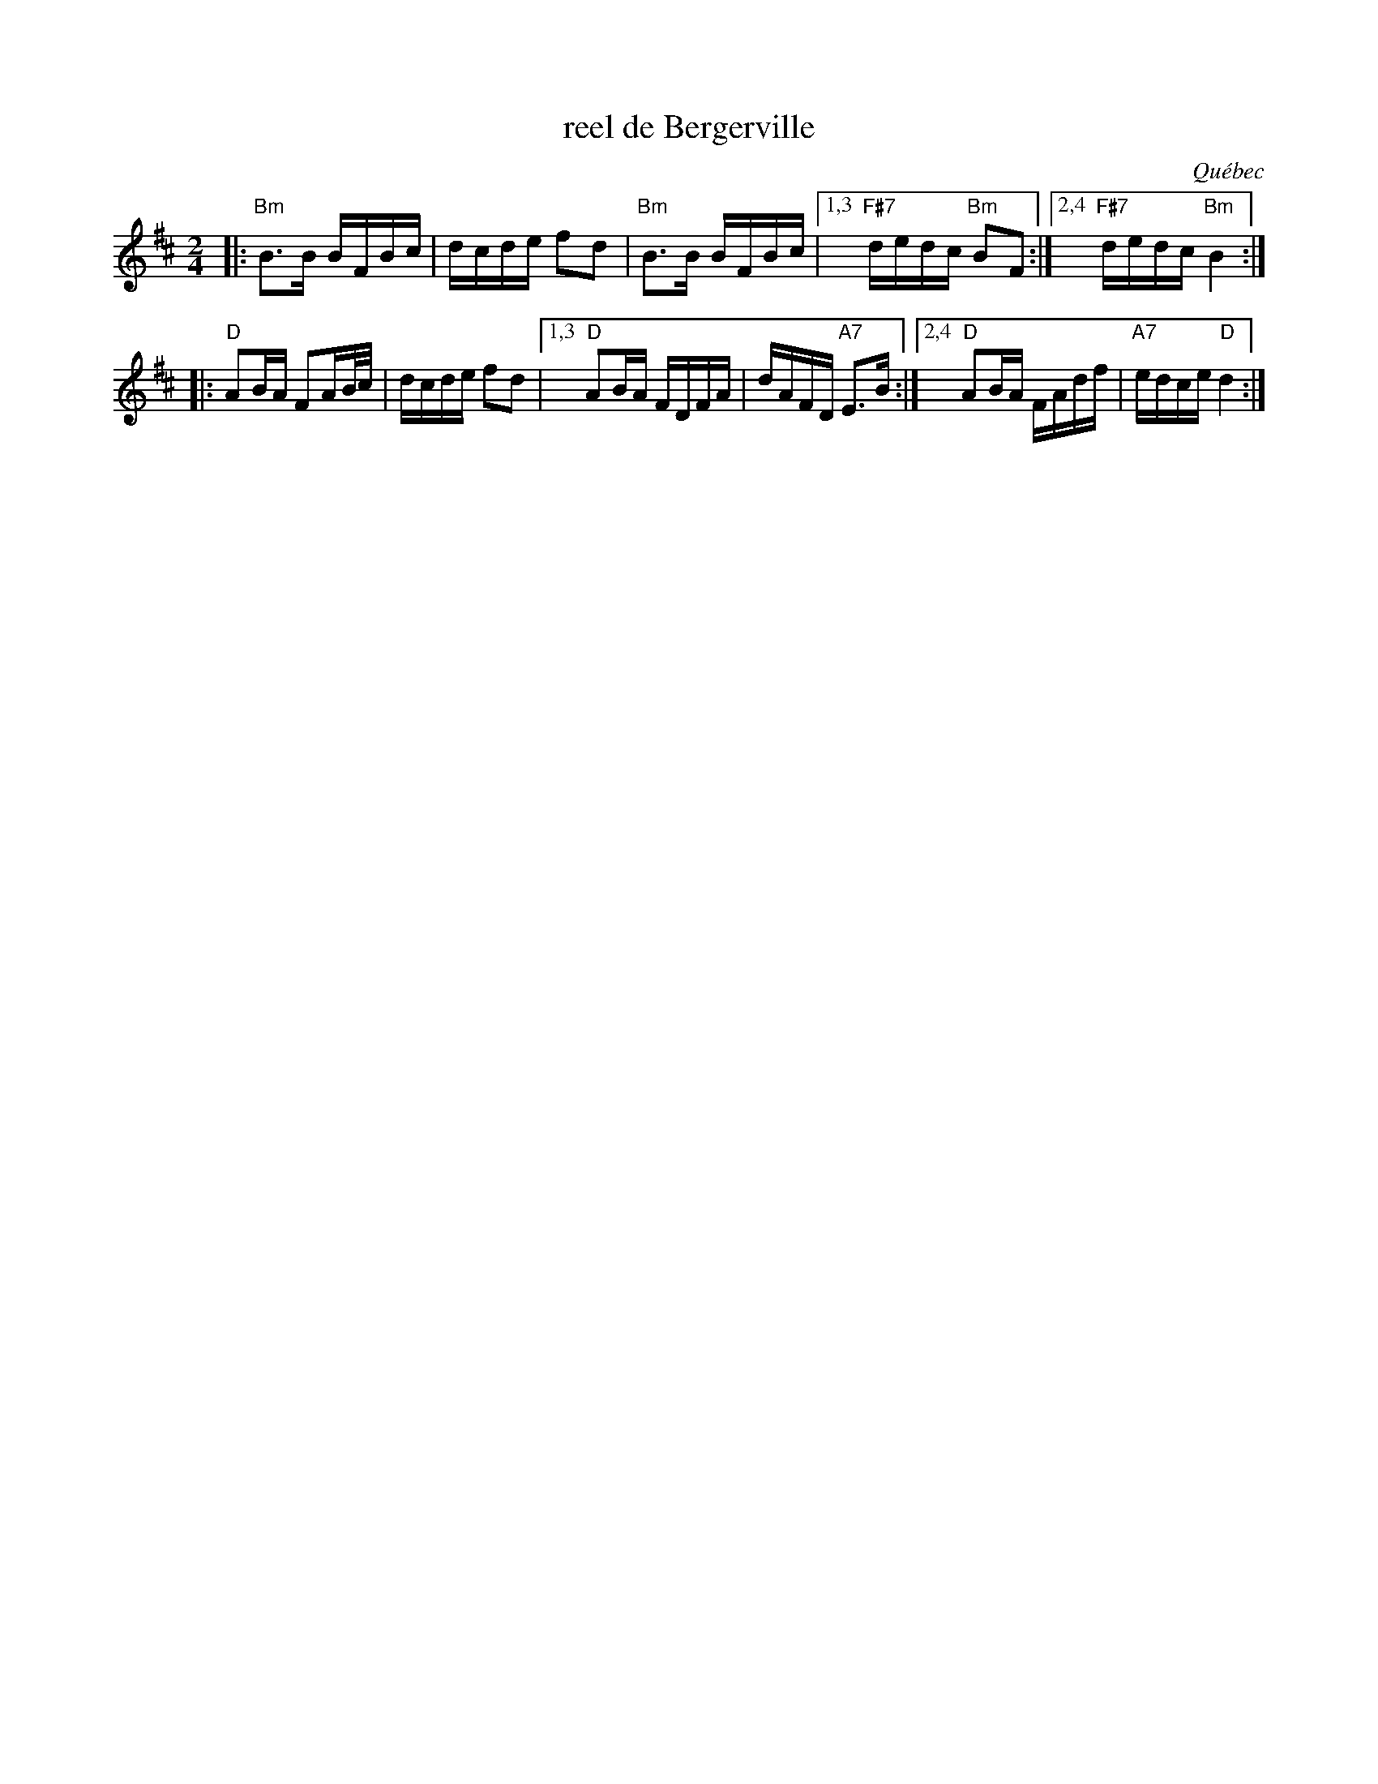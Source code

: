 X: 1
T: reel de Bergerville
%C: Adelard Thamassin
O: Qu\'ebec
R: reel
Z: 2012 John Chambers <jc:trillian.mit.edu>
N: The parts are played in either order.
M: 2/4
L: 1/16
K: Bm
|: "Bm"B3B BFBc | dcde f2d2 | "Bm"B3B BFBc |\
[1,3 "F#7"dedc "Bm"B2F2 :|[2,4 "F#7"dedc "Bm"B4 :|
|: "D"A2BA F2AB/c/ | dcde f2d2 |\
[1,3 "D"A2BA FDFA | dAFD "A7"E3B :|\
[2,4 "D"A2BA FAdf | "A7"edce "D"d4 :|
